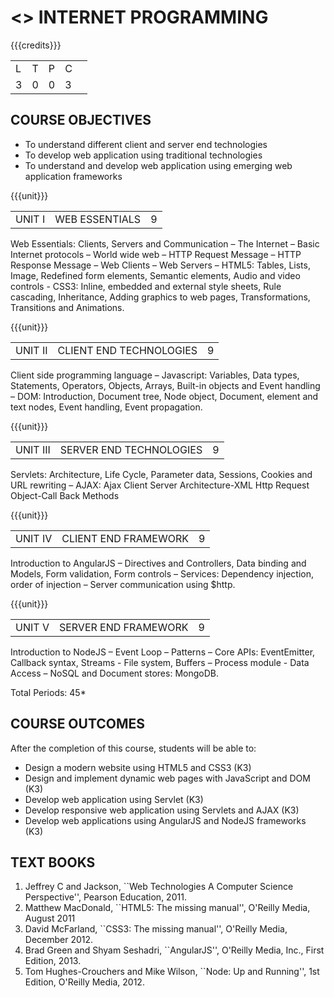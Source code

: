 * <<<601>>> INTERNET PROGRAMMING 
:properties:
:author: Dr. B. Prabavathy and Dr. V. S. Felix Enigo
:end:

#+startup: showall

{{{credits}}}
| L | T | P | C | 
| 3 | 0 | 0 | 3 |

** COURSE OBJECTIVES
- To understand different client and server end technologies
- To develop web application using traditional technologies
- To understand and develop web application using emerging web
  application frameworks

{{{unit}}}
|UNIT I | WEB ESSENTIALS | 9 |
Web Essentials: Clients, Servers and Communication – The Internet –
Basic Internet protocols – World wide web – HTTP Request Message –
HTTP Response Message – Web Clients – Web Servers – HTML5: Tables,
Lists, Image, Redefined form elements, Semantic elements, Audio and
video controls - CSS3: Inline, embedded and external style sheets,
Rule cascading, Inheritance, Adding graphics to web pages,
Transformations, Transitions and Animations.


{{{unit}}}
|UNIT II | CLIENT END TECHNOLOGIES | 9 |
Client side programming language – Javascript: Variables, Data types,
Statements, Operators, Objects, Arrays, Built-in objects and Event
handling – DOM: Introduction, Document tree, Node object, Document,
element and text nodes, Event handling, Event propagation.

{{{unit}}}
|UNIT III | SERVER END TECHNOLOGIES| 9 |
Servlets: Architecture, Life Cycle, Parameter data, Sessions, Cookies
and URL rewriting – AJAX: Ajax Client Server Architecture-XML Http
Request Object-Call Back Methods

{{{unit}}}
|UNIT IV | CLIENT END FRAMEWORK | 9 |
Introduction to AngularJS – Directives and Controllers, Data binding
and Models, Form validation, Form controls – Services: Dependency
injection, order of injection – Server communication using $http.

{{{unit}}}
|UNIT V | SERVER END FRAMEWORK | 9 |
Introduction to NodeJS – Event Loop – Patterns – Core APIs:
EventEmitter, Callback syntax, Streams - File system, Buffers –
Process module - Data Access – NoSQL and Document stores: MongoDB.

\hfill *Total Periods: 45*

** COURSE OUTCOMES
After the completion of this course, students will be able to: 
- Design a modern website using HTML5 and CSS3  (K3)
- Design and implement dynamic web pages with JavaScript and DOM (K3)
- Develop web application using Servlet (K3)
- Develop responsive web application using Servlets and AJAX (K3)
- Develop web applications using AngularJS and NodeJS frameworks (K3)
      
** TEXT BOOKS
1. Jeffrey C and Jackson, ``Web Technologies A Computer Science
   Perspective'', Pearson Education, 2011.
2. Matthew MacDonald, ``HTML5: The missing manual'', O'Reilly Media,
   August 2011
3. David McFarland, ``CSS3: The missing manual'', O'Reilly Media,
   December 2012.
4. Brad Green and Shyam Seshadri, ``AngularJS'', O'Reilly Media, Inc.,
   First Edition, 2013.
5. Tom Hughes-Crouchers and Mike Wilson, ``Node: Up and Running'', 1st Edition,
   O'Reilly Media, 2012.
